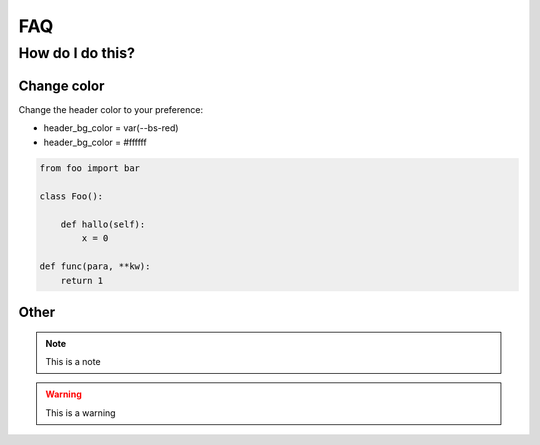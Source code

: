 FAQ
===

How do I do this?
-----------------

Change color
~~~~~~~~~~~~

Change the header color to your preference:

* header_bg_color = var(--bs-red)
* header_bg_color = #ffffff

.. code-block:: python

    from foo import bar

    class Foo():

        def hallo(self):
            x = 0
    
    def func(para, **kw):
        return 1


Other
~~~~~

.. note::

    This is a note

.. warning::

    This is a warning
